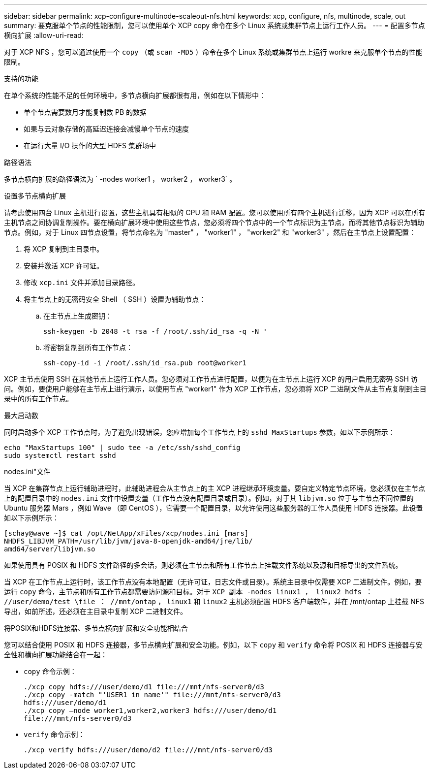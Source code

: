 ---
sidebar: sidebar 
permalink: xcp-configure-multinode-scaleout-nfs.html 
keywords: xcp, configure, nfs, multinode, scale, out 
summary: 要克服单个节点的性能限制，您可以使用单个 XCP copy 命令在多个 Linux 系统或集群节点上运行工作人员。 
---
= 配置多节点横向扩展
:allow-uri-read: 


[role="lead"]
对于 XCP NFS ，您可以通过使用一个 `copy` （或 `scan -MD5` ）命令在多个 Linux 系统或集群节点上运行 workre 来克服单个节点的性能限制。

.支持的功能
在单个系统的性能不足的任何环境中，多节点横向扩展都很有用，例如在以下情形中：

* 单个节点需要数月才能复制数 PB 的数据
* 如果与云对象存储的高延迟连接会减慢单个节点的速度
* 在运行大量 I/O 操作的大型 HDFS 集群场中


.路径语法
多节点横向扩展的路径语法为 ` -nodes worker1 ， worker2 ， worker3` 。

.设置多节点横向扩展
请考虑使用四台 Linux 主机进行设置，这些主机具有相似的 CPU 和 RAM 配置。您可以使用所有四个主机进行迁移，因为 XCP 可以在所有主机节点之间协调复制操作。要在横向扩展环境中使用这些节点，您必须将四个节点中的一个节点标识为主节点，而将其他节点标识为辅助节点。例如，对于 Linux 四节点设置，将节点命名为 "master" ， "worker1" ， "worker2" 和 "worker3" ，然后在主节点上设置配置：

. 将 XCP 复制到主目录中。
. 安装并激活 XCP 许可证。
. 修改 `xcp.ini` 文件并添加目录路径。
. 将主节点上的无密码安全 Shell （ SSH ）设置为辅助节点：
+
.. 在主节点上生成密钥：
+
`ssh-keygen -b 2048 -t rsa -f /root/.ssh/id_rsa -q -N '`

.. 将密钥复制到所有工作节点：
+
`ssh-copy-id -i /root/.ssh/id_rsa.pub root@worker1`





XCP 主节点使用 SSH 在其他节点上运行工作人员。您必须对工作节点进行配置，以便为在主节点上运行 XCP 的用户启用无密码 SSH 访问。例如，要使用户能够在主节点上进行演示，以使用节点 "worker1" 作为 XCP 工作节点，您必须将 XCP 二进制文件从主节点复制到主目录中的所有工作节点。

.最大启动数
同时启动多个 XCP 工作节点时，为了避免出现错误，您应增加每个工作节点上的 `sshd MaxStartups` 参数，如以下示例所示：

[listing]
----
echo "MaxStartups 100" | sudo tee -a /etc/ssh/sshd_config
sudo systemctl restart sshd
----
.nodes.ini"文件
当 XCP 在集群节点上运行辅助进程时，此辅助进程会从主节点上的主 XCP 进程继承环境变量。要自定义特定节点环境，您必须仅在主节点上的配置目录中的 `nodes.ini` 文件中设置变量（工作节点没有配置目录或目录）。例如，对于其 `libjvm.so` 位于与主节点不同位置的 Ubuntu 服务器 Mars ，例如 Wave （即 CentOS ），它需要一个配置目录，以允许使用这些服务器的工作人员使用 HDFS 连接器。此设置如以下示例所示：

[listing]
----
[schay@wave ~]$ cat /opt/NetApp/xFiles/xcp/nodes.ini [mars]
NHDFS_LIBJVM_PATH=/usr/lib/jvm/java-8-openjdk-amd64/jre/lib/
amd64/server/libjvm.so
----
如果使用具有 POSIX 和 HDFS 文件路径的多会话，则必须在主节点和所有工作节点上挂载文件系统以及源和目标导出的文件系统。

当 XCP 在工作节点上运行时，该工作节点没有本地配置（无许可证，日志文件或目录）。系统主目录中仅需要 XCP 二进制文件。例如，要运行 `copy` 命令，主节点和所有工作节点都需要访问源和目标。对于 `XCP 副本 -nodes linux1 ， linux2 hdfs ： //user/demo/test \file ： //mnt/ontap` ， `linux1` 和 `linux2` 主机必须配置 HDFS 客户端软件，并在 /mnt/ontap 上挂载 NFS 导出，如前所述，还必须在主目录中复制 XCP 二进制文件。

.将POSIX和HDFS连接器、多节点横向扩展和安全功能相结合
您可以结合使用 POSIX 和 HDFS 连接器，多节点横向扩展和安全功能。例如，以下 `copy` 和 `verify` 命令将 POSIX 和 HDFS 连接器与安全性和横向扩展功能结合在一起：

* `copy` 命令示例：
+
[listing]
----
./xcp copy hdfs:///user/demo/d1 file:///mnt/nfs-server0/d3
./xcp copy -match "'USER1 in name'" file:///mnt/nfs-server0/d3
hdfs:///user/demo/d1
./xcp copy —node worker1,worker2,worker3 hdfs:///user/demo/d1
file:///mnt/nfs-server0/d3
----
* `verify` 命令示例：
+
[listing]
----
./xcp verify hdfs:///user/demo/d2 file:///mnt/nfs-server0/d3
----


